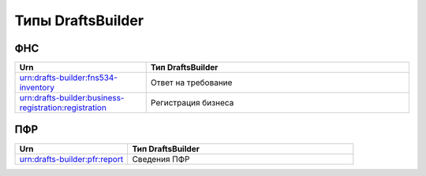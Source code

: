 Типы DraftsBuilder
===================

ФНС
---

.. csv-table:: 
   :header: "Urn", "Тип DraftsBuilder"
   :widths: 20 40

   "urn:drafts-builder:fns534-inventory", "Ответ на требование"
   "urn:drafts-builder:business-registration:registration","Регистрация бизнеса"

ПФР
---

.. csv-table:: 
   :header: "Urn", "Тип DraftsBuilder"
   :widths: 20 40

   "urn:drafts-builder:pfr:report", "Сведения ПФР"